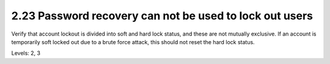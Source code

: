 2.23 Password recovery can not be used to lock out users
========================================================

Verify that account lockout is divided into soft and hard lock status, and these are not mutually exclusive. If an account is temporarily soft locked out due to a brute force attack, this should not reset the hard lock status.

Levels: 2, 3

